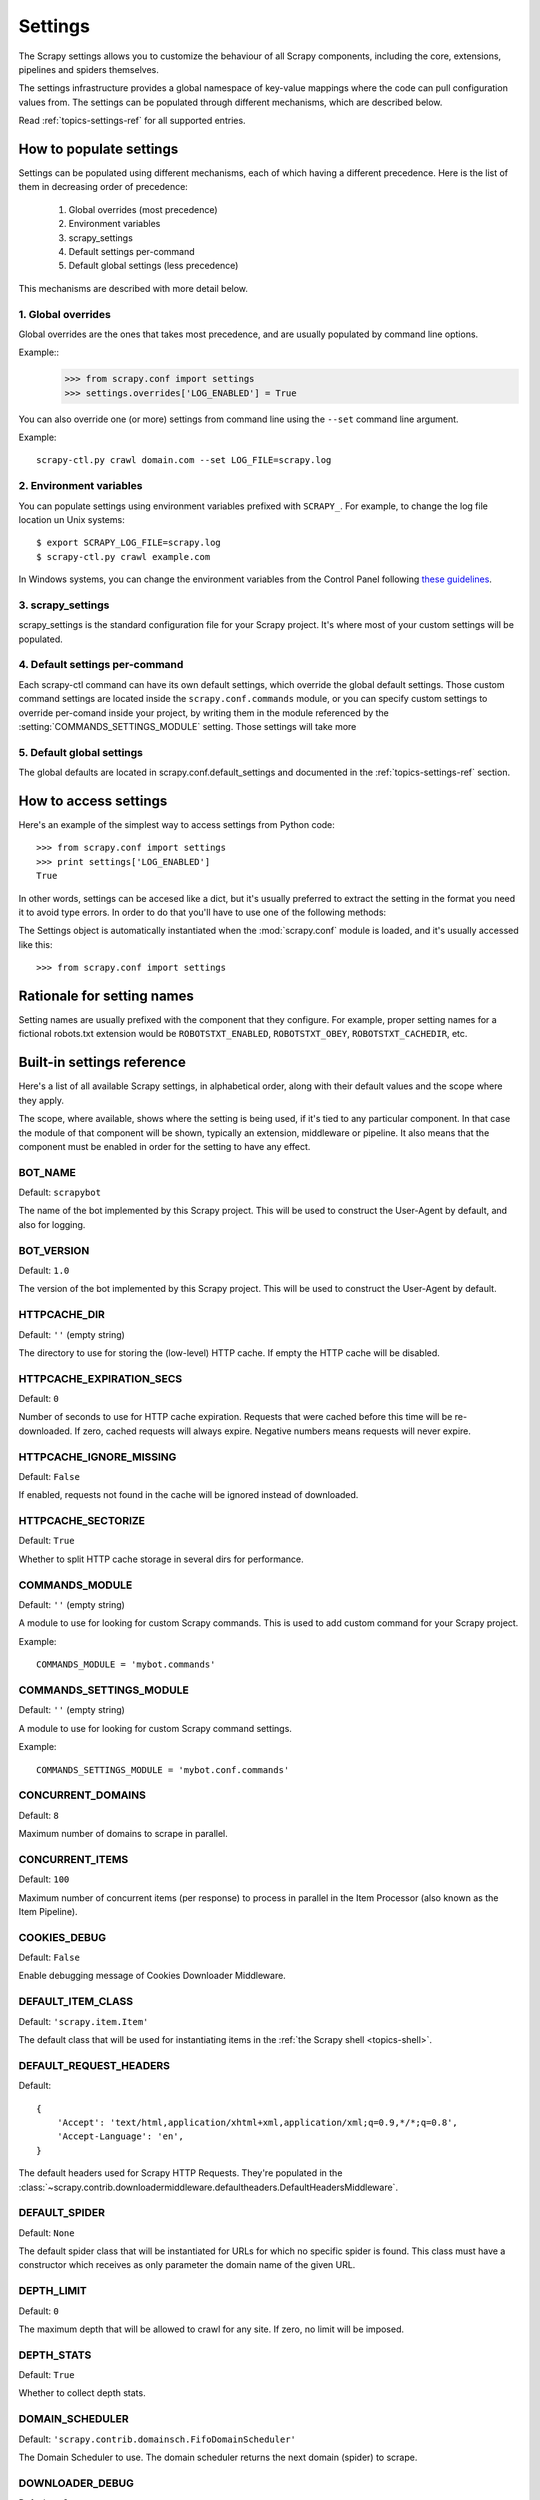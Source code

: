 .. _topics-settings:

========
Settings
========

.. module:: scrapy.conf
   :synopsis: Settings manager

The Scrapy settings allows you to customize the behaviour of all Scrapy
components, including the core, extensions, pipelines and spiders themselves.

The settings infrastructure provides a global namespace of key-value mappings
where the code can pull configuration values from. The settings can be
populated through different mechanisms, which are described below.

Read :ref:`topics-settings-ref` for all supported entries.

How to populate settings
========================

Settings can be populated using different mechanisms, each of which having a
different precedence. Here is the list of them in decreasing order of
precedence:

 1. Global overrides (most precedence)
 2. Environment variables
 3. scrapy_settings
 4. Default settings per-command
 5. Default global settings (less precedence)

This mechanisms are described with more detail below.

1. Global overrides
-------------------

Global overrides are the ones that takes most precedence, and are usually
populated by command line options.

Example::
   >>> from scrapy.conf import settings
   >>> settings.overrides['LOG_ENABLED'] = True

You can also override one (or more) settings from command line using the
``--set`` command line argument. 

.. highlight:: sh

Example::

    scrapy-ctl.py crawl domain.com --set LOG_FILE=scrapy.log

2. Environment variables
------------------------

You can populate settings using environment variables prefixed with
``SCRAPY_``. For example, to change the log file location un Unix systems::

    $ export SCRAPY_LOG_FILE=scrapy.log
    $ scrapy-ctl.py crawl example.com

In Windows systems, you can change the environment variables from the Control
Panel following `these guidelines`_.

.. _these guidelines: http://www.microsoft.com/resources/documentation/windows/xp/all/proddocs/en-us/sysdm_advancd_environmnt_addchange_variable.mspx

3. scrapy_settings
------------------

scrapy_settings is the standard configuration file for your Scrapy project.
It's where most of your custom settings will be populated.

4. Default settings per-command
-------------------------------

Each scrapy-ctl command can have its own default settings, which override the
global default settings. Those custom command settings are located inside the
``scrapy.conf.commands`` module, or you can specify custom settings to override
per-comand inside your project, by writing them in the module referenced by the
:setting:`COMMANDS_SETTINGS_MODULE` setting. Those settings will take more

5. Default global settings
--------------------------

The global defaults are located in scrapy.conf.default_settings and documented
in the :ref:`topics-settings-ref` section.

How to access settings
======================

.. highlight:: python

Here's an example of the simplest way to access settings from Python code::

   >>> from scrapy.conf import settings
   >>> print settings['LOG_ENABLED']
   True

In other words, settings can be accesed like a dict, but it's usually preferred
to extract the setting in the format you need it to avoid type errors. In order
to do that you'll have to use one of the following methods:

.. class:: Settings()

   The Settings object is automatically instantiated when the
   :mod:`scrapy.conf` module is loaded, and it's usually accessed like this::

   >>> from scrapy.conf import settings

.. method:: Settings.get(name, default=None)

   Get a setting value without affecting its original type.

   ``name`` is a string with the setting name

   ``default`` is the value to return if no setting is found

.. method:: Settings.getbool(name, deafult=Flse)

   Get a setting value as a boolean. For example, both ``1`` and ``'1'``, and
   ``True`` return ``True``, while ``0``, ``'0'``, ``False`` and ``None``
   return ``False````

   For example, settings populated through environment variables set to ``'0'``
   will return ``False`` when using this method.

   ``name`` is a string with the setting name

   ``default`` is the value to return if no setting is found

.. method:: Settings.getint(name, default=0)

   Get a setting value as an int

   ``name`` is a string with the setting name

   ``default`` is the value to return if no setting is found

.. method:: Settings.getfloat(name, default=0.0)

   Get a setting value as a float

   ``name`` is a string with the setting name

   ``default`` is the value to return if no setting is found

.. method:: Settings.getlist(name, default=None)

   Get a setting value as a list. If the setting original type is a list it
   will be returned verbatim. If it's a string it will be splitted by ",".

   For example, settings populated through environment variables set to
   ``'one,two'`` will return a list ['one', 'two'] when using this method.

   ``name`` is a string with the setting name

   ``default`` is the value to return if no setting is found

Rationale for setting names
===========================

Setting names are usually prefixed with the component that they configure. For
example, proper setting names for a fictional robots.txt extension would be
``ROBOTSTXT_ENABLED``, ``ROBOTSTXT_OBEY``, ``ROBOTSTXT_CACHEDIR``, etc.


.. _topics-settings-ref:

Built-in settings reference
===========================

Here's a list of all available Scrapy settings, in alphabetical order, along
with their default values and the scope where they apply. 

The scope, where available, shows where the setting is being used, if it's tied
to any particular component. In that case the module of that component will be
shown, typically an extension, middleware or pipeline. It also means that the
component must be enabled in order for the setting to have any effect.

.. setting:: BOT_NAME

BOT_NAME
--------

Default: ``scrapybot``

The name of the bot implemented by this Scrapy project. This will be used to
construct the User-Agent by default, and also for logging.

.. setting:: BOT_VERSION

BOT_VERSION
-----------

Default: ``1.0``

The version of the bot implemented by this Scrapy project. This will be used to
construct the User-Agent by default.

.. setting:: HTTPCACHE_DIR

HTTPCACHE_DIR
-------------

Default: ``''`` (empty string)

The directory to use for storing the (low-level) HTTP cache. If empty the HTTP
cache will be disabled.

.. setting:: HTTPCACHE_EXPIRATION_SECS

HTTPCACHE_EXPIRATION_SECS
-------------------------

Default: ``0``

Number of seconds to use for HTTP cache expiration. Requests that were cached
before this time will be re-downloaded. If zero, cached requests will always
expire. Negative numbers means requests will never expire.

.. setting:: HTTPCACHE_IGNORE_MISSING

HTTPCACHE_IGNORE_MISSING
------------------------

Default: ``False``

If enabled, requests not found in the cache will be ignored instead of downloaded. 

.. setting:: HTTPCACHE_SECTORIZE

HTTPCACHE_SECTORIZE
-------------------

Default: ``True``

Whether to split HTTP cache storage in several dirs for performance.

.. setting:: COMMANDS_MODULE

COMMANDS_MODULE
---------------

Default: ``''`` (empty string)

A module to use for looking for custom Scrapy commands. This is used to add
custom command for your Scrapy project.

Example::

    COMMANDS_MODULE = 'mybot.commands'

.. setting:: COMMANDS_SETTINGS_MODULE

COMMANDS_SETTINGS_MODULE
------------------------

Default: ``''`` (empty string)

A module to use for looking for custom Scrapy command settings.

Example::

    COMMANDS_SETTINGS_MODULE = 'mybot.conf.commands'

.. setting:: CONCURRENT_DOMAINS

CONCURRENT_DOMAINS
------------------

Default: ``8``

Maximum number of domains to scrape in parallel.

.. setting:: CONCURRENT_ITEMS

CONCURRENT_ITEMS
----------------

Default: ``100``

Maximum number of concurrent items (per response) to process in parallel in the
Item Processor (also known as the Item Pipeline).

.. setting:: COOKIES_DEBUG

COOKIES_DEBUG
-------------

Default: ``False``

Enable debugging message of Cookies Downloader Middleware.

.. setting:: DEFAULT_ITEM_CLASS

DEFAULT_ITEM_CLASS
------------------

Default: ``'scrapy.item.Item'``

The default class that will be used for instantiating items in the :ref:`the
Scrapy shell <topics-shell>`.

.. setting:: DEFAULT_REQUEST_HEADERS

DEFAULT_REQUEST_HEADERS
-----------------------

Default::

    {
        'Accept': 'text/html,application/xhtml+xml,application/xml;q=0.9,*/*;q=0.8',
        'Accept-Language': 'en',
    }

The default headers used for Scrapy HTTP Requests. They're populated in the
:class:`~scrapy.contrib.downloadermiddleware.defaultheaders.DefaultHeadersMiddleware`.

.. setting:: DEFAULT_SPIDER

DEFAULT_SPIDER
--------------

Default: ``None``

The default spider class that will be instantiated for URLs for which no
specific spider is found. This class must have a constructor which receives as
only parameter the domain name of the given URL.

.. setting:: DEPTH_LIMIT

DEPTH_LIMIT
-----------

Default: ``0``

The maximum depth that will be allowed to crawl for any site. If zero, no limit
will be imposed.

.. setting:: DEPTH_STATS

DEPTH_STATS
-----------

Default: ``True``

Whether to collect depth stats.

.. setting:: DOMAIN_SCHEDULER

DOMAIN_SCHEDULER
----------------

Default: ``'scrapy.contrib.domainsch.FifoDomainScheduler'``

The Domain Scheduler to use. The domain scheduler returns the next domain
(spider) to scrape.

.. setting:: DOWNLOADER_DEBUG

DOWNLOADER_DEBUG
----------------

Default: ``False``

Whether to enable the Downloader debugging mode.

.. setting:: DOWNLOADER_MIDDLEWARES

DOWNLOADER_MIDDLEWARES
----------------------

Default:: ``{}``

A dict containing the downloader middlewares enabled in your project, and their
orders. For more info see :ref:`topics-downloader-middleware-setting`.

.. setting:: DOWNLOADER_MIDDLEWARES_BASE

DOWNLOADER_MIDDLEWARES_BASE
---------------------------

Default:: 

    {
        'scrapy.contrib.downloadermiddleware.robotstxt.RobotsTxtMiddleware': 100,
        'scrapy.contrib.downloadermiddleware.httpauth.HttpAuthMiddleware': 300,
        'scrapy.contrib.downloadermiddleware.useragent.UserAgentMiddleware': 400,
        'scrapy.contrib.downloadermiddleware.retry.RetryMiddleware': 500,
        'scrapy.contrib.downloadermiddleware.defaultheaders.DefaultHeadersMiddleware': 550,
        'scrapy.contrib.downloadermiddleware.redirect.RedirectMiddleware': 600,
        'scrapy.contrib.downloadermiddleware.cookies.CookiesMiddleware': 700,
        'scrapy.contrib.downloadermiddleware.httpcompression.HttpCompressionMiddleware': 800,
        'scrapy.contrib.downloadermiddleware.stats.DownloaderStats': 850,
        'scrapy.contrib.downloadermiddleware.httpcache.HttpCacheMiddleware': 900,
    }

A dict containing the downloader middlewares enabled by default in Scrapy. You
should never modify this setting in your project, modify
:setting:`DOWNLOADER_MIDDLEWARES` instead.  For more info see
:ref:`topics-downloader-middleware-setting`.

.. setting:: DOWNLOADER_STATS

DOWNLOADER_STATS
----------------

Default: ``True``

Whether to enable downloader stats collection.

.. setting:: DOWNLOAD_DELAY

DOWNLOAD_DELAY
--------------

Default: ``0``

The amount of time (in secs) that the downloader should wait before downloading
consecutive pages from the same spider. This can be used to throttle the
crawling speed to avoid hitting servers too hard. Decimal numbers are
supported.  Example::

    DOWNLOAD_DELAY = 0.25    # 250 ms of delay 

.. setting:: DOWNLOAD_TIMEOUT

DOWNLOAD_TIMEOUT
----------------

Default: ``180``

The amount of time (in secs) that the downloader will wait before timing out.

.. setting:: DUPEFILTER_CLASS

DUPEFILTER_CLASS
----------------

Default: ``'scrapy.contrib.dupefilter.RequestFingerprintDupeFilter'``

The class used to detect and filter duplicate requests.

The default (``RequestFingerprintDupeFilter``) filters based on request fingerprint
(using ``scrapy.utils.request.request_fingerprint``) and grouping per domain.

.. setting:: EXTENSIONS

EXTENSIONS
----------

Default:: ``{}``

A dict containing the extensions enabled in your project, and their orders. 

.. setting:: EXTENSIONS_BASE

EXTENSIONS_BASE
---------------

Default:: 

    {
        'scrapy.stats.corestats.CoreStats': 0,
        'scrapy.management.web.WebConsole': 0,
        'scrapy.management.telnet.TelnetConsole': 0,
        'scrapy.contrib.webconsole.scheduler.SchedulerQueue': 0,
        'scrapy.contrib.webconsole.livestats.LiveStats': 0,
        'scrapy.contrib.webconsole.spiderctl.Spiderctl': 0,
        'scrapy.contrib.webconsole.enginestatus.EngineStatus': 0,
        'scrapy.contrib.webconsole.stats.StatsDump': 0,
        'scrapy.contrib.spider.reloader.SpiderReloader': 0,
        'scrapy.contrib.memusage.MemoryUsage': 0,
        'scrapy.contrib.memdebug.MemoryDebugger': 0,
        'scrapy.contrib.closedomain.CloseDomain': 0,
        'scrapy.contrib.debug.StackTraceDump': 0,
    }

The list of available extensions. Keep in mind that some of them need need to
be enabled through a setting. By default, this setting contains all stable
built-in extensions. 

For more information See the :ref:`extensions user guide  <topics-extensions>`
and the :ref:`list of available extensions <topics-extensions-ref>`.

.. setting:: GROUPSETTINGS_ENABLED

GROUPSETTINGS_ENABLED
---------------------

Default: ``False``

Whether to enable group settings where spiders pull their settings from.

.. setting:: GROUPSETTINGS_MODULE

GROUPSETTINGS_MODULE
--------------------

Default: ``''`` (empty string)

The module to use for pulling settings from, if the group settings is enabled. 

.. setting:: ITEM_PIPELINES

ITEM_PIPELINES
--------------

Default: ``[]``

The item pipelines to use (a list of classes).

Example::

   ITEM_PIPELINES = [
       'mybot.pipeline.validate.ValidateMyItem',
       'mybot.pipeline.validate.StoreMyItem'
   ]

.. setting:: LOG_ENABLED

LOG_ENABLED
-----------

Default: ``True``

Enable logging.

.. setting:: LOG_FILE

LOG_FILE
--------

Default: ``None``

File name to use for logging output. If None, standard input (or error) will be
used depending on the value of the LOG_STDOUT setting.

.. setting:: LOG_LEVEL

LOG_LEVEL
---------

Default: ``'DEBUG'``

Minimum level to log. Available levels are: CRITICAL, ERROR, WARNING,
INFO, DEBUG. For more info see :ref:`topics-logging`.

.. setting:: LOG_STDOUT

LOG_STDOUT
----------

Default: ``False``

If enabled logging will be sent to standard output, otherwise standard error
will be used.

.. setting:: MAIL_FROM

MAIL_FROM
---------

Default: ``'scrapy@localhost'``

Email to use as sender address for sending emails using the :ref:`Scrapy e-mail
sending facility <topics-email>`.

.. setting:: MAIL_HOST

MAIL_HOST
---------

Default: ``'localhost'``

Host to use for sending emails using the :ref:`Scrapy e-mail sending facility
<topics-email>`.

.. setting:: MEMDEBUG_ENABLED

MEMDEBUG_ENABLED
----------------

Default: ``False``

Whether to enable memory debugging.

.. setting:: MEMDEBUG_NOTIFY

MEMDEBUG_NOTIFY
---------------

Default: ``[]``

When memory debugging is enabled a memory report will be sent to the specified
addresses if this setting is not empty, otherwise the report will be written to
the log.

Example::

    MEMDEBUG_NOTIFY = ['user@example.com']

.. setting:: MEMUSAGE_ENABLED

MEMUSAGE_ENABLED
----------------

Default: ``False``

Scope: ``scrapy.contrib.memusage``

Whether to enable the memory usage extension that will shutdown the Scrapy
process when it exceeds a memory limit, and also notify by email when that
happened.

See :ref:`topics-extensions-ref-memusage`.

.. setting:: MEMUSAGE_LIMIT_MB

MEMUSAGE_LIMIT_MB
-----------------

Default: ``0``

Scope: ``scrapy.contrib.memusage``

The maximum amount of memory to allow (in megabytes) before shutting down
Scrapy  (if MEMUSAGE_ENABLED is True). If zero, no check will be performed.

See :ref:`topics-extensions-ref-memusage`.

.. setting:: MEMUSAGE_NOTIFY_MAIL

MEMUSAGE_NOTIFY_MAIL
--------------------

Default: ``False``

Scope: ``scrapy.contrib.memusage``

A list of emails to notify if the memory limit has been reached.

Example::

    MEMUSAGE_NOTIFY_MAIL = ['user@example.com']

See :ref:`topics-extensions-ref-memusage`.

.. setting:: MEMUSAGE_REPORT

MEMUSAGE_REPORT
---------------

Default: ``False``

Scope: ``scrapy.contrib.memusage``

Whether to send a memory usage report after each domain has been closed.

See :ref:`topics-extensions-ref-memusage`.

.. setting:: MEMUSAGE_WARNING_MB

MEMUSAGE_WARNING_MB
-------------------

Default: ``0``

Scope: ``scrapy.contrib.memusage``

The maximum amount of memory to allow (in megabytes) before sending a warning
email notifying about it. If zero, no warning will be produced.

.. setting:: MYSQL_CONNECTION_SETTINGS

MYSQL_CONNECTION_SETTINGS
-------------------------

Default: ``{}``

Scope: ``scrapy.utils.db.mysql_connect``

Settings to use for MySQL connections performed through
``scrapy.utils.db.mysql_connect``

.. setting:: NEWSPIDER_MODULE

NEWSPIDER_MODULE
----------------

Default: ``''``

Module where to create new spiders using the ``genspider`` command.

Example::

    NEWSPIDER_MODULE = 'mybot.spiders_dev'

.. setting:: PROJECT_NAME

PROJECT_NAME
------------

Default: ``Not Defined``

The name of the current project. It matches the project module name as created
by ``startproject`` command, and is only defined by project settings file.

.. setting:: REDIRECT_MAX_TIMES

REDIRECT_MAX_TIMES
------------------

Default: ``20``

Defines the maximun times a request can be redirected. After this maximun the
request's response is returned as is. We used Firefox default value for the
same task.

.. setting:: REDIRECT_MAX_METAREFRESH_DELAY

REDIRECT_MAX_METAREFRESH_DELAY
------------------------------

Default: ``100``

Some sites use meta-refresh for redirecting to a session expired page, so we
restrict automatic redirection to a maximum delay (in seconds)

.. setting:: REDIRECT_PRIORITY_ADJUST

REDIRECT_PRIORITY_ADJUST
------------------------------

Default: ``+2``

Adjust redirect request priority relative to original request.
A negative priority adjust means more priority.

.. setting:: REQUESTS_PER_DOMAIN

REQUESTS_PER_DOMAIN
-------------------

Default: ``8``

Specifies how many concurrent (ie. simultaneous) requests will be performed per
open spider.

.. setting:: REQUESTS_QUEUE_SIZE

REQUESTS_QUEUE_SIZE
-------------------

Default: ``0``

Scope: ``scrapy.contrib.spidermiddleware.limit``

If non zero, it will be used as an upper limit for the amount of requests that
can be scheduled per domain.

.. setting:: ROBOTSTXT_OBEY

ROBOTSTXT_OBEY
--------------

Default: ``False``

Scope: ``scrapy.contrib.downloadermiddleware.robotstxt``

If enabled, Scrapy will respect robots.txt policies. For more information see
:ref:`topics-dlmw-robots`

.. setting:: SCHEDULER

SCHEDULER
---------

Default: ``'scrapy.core.scheduler.Scheduler'``

The scheduler to use for crawling.

.. setting:: SCHEDULER_ORDER 

SCHEDULER_ORDER
---------------

Default: ``'BFO'``

Scope: ``scrapy.core.scheduler``

The order to use for the crawling scheduler. Available orders are: 

* ``'BFO'``:  `Breadth-first order`_ - typically consumes more memory but
  reaches most relevant pages earlier.

* ``'DFO'``:  `Depth-first order`_ - typically consumes less memory than
  but takes longer to reach most relevant pages.

.. _Breadth-first order: http://en.wikipedia.org/wiki/Breadth-first_search
.. _Depth-first order: http://en.wikipedia.org/wiki/Depth-first_search

.. setting:: SCHEDULER_MIDDLEWARES

SCHEDULER_MIDDLEWARES
---------------------

Default:: ``{}``

A dict containing the scheduler middlewares enabled in your project, and their
orders. 

.. setting:: SCHEDULER_MIDDLEWARES_BASE

SCHEDULER_MIDDLEWARES_BASE
--------------------------

Default:: 

    SCHEDULER_MIDDLEWARES_BASE = {
        'scrapy.contrib.schedulermiddleware.duplicatesfilter.DuplicatesFilterMiddleware': 500,
    }

A dict containing the scheduler middlewares enabled by default in Scrapy. You
should never modify this setting in your project, modify
:setting:`SCHEDULER_MIDDLEWARES` instead. 

.. setting:: SPIDERPROFILER_ENABLED

SPIDERPROFILER_ENABLED
----------------------

Default: ``False``

Enable the spider profiler. Warning: this could have a big impact in
performance.

.. setting:: SPIDER_MIDDLEWARES

SPIDER_MIDDLEWARES
------------------

Default:: ``{}``

A dict containing the spider middlewares enabled in your project, and their
orders. For more info see :ref:`topics-spider-middleware-setting`.

.. setting:: SPIDER_MIDDLEWARES_BASE

SPIDER_MIDDLEWARES_BASE
-----------------------

Default::

    {
        'scrapy.contrib.spidermiddleware.httperror.HttpErrorMiddleware': 50,
        'scrapy.contrib.itemsampler.ItemSamplerMiddleware': 100,
        'scrapy.contrib.spidermiddleware.requestlimit.RequestLimitMiddleware': 200,
        'scrapy.contrib.spidermiddleware.restrict.RestrictMiddleware': 300,
        'scrapy.contrib.spidermiddleware.offsite.OffsiteMiddleware': 500,
        'scrapy.contrib.spidermiddleware.referer.RefererMiddleware': 700,
        'scrapy.contrib.spidermiddleware.urllength.UrlLengthMiddleware': 800,
        'scrapy.contrib.spidermiddleware.depth.DepthMiddleware': 900,
    }

A dict containing the spider middlewares enabled by default in Scrapy. You
should never modify this setting in your project, modify
:setting:`SPIDER_MIDDLEWARES` instead. For more info see
:ref:`topics-spider-middleware-setting`.

.. setting:: SPIDER_MODULES

SPIDER_MODULES
--------------

Default: ``[]``

A list of modules where Scrapy will look for spiders.

Example::

    SPIDER_MODULES = ['mybot.spiders_prod', 'mybot.spiders_dev']

.. setting:: STATS_CLASS

STATS_CLASS
-----------

Default: ``'scrapy.stats.collector.MemoryStatsCollector'``

The class to use for collecting stats (must implement the Stats Collector API,
or subclass the StatsCollector class).

.. setting:: STATS_DUMP

STATS_DUMP
----------

Default: ``False``

Dump (to log) domain-specific stats collected when a domain is closed, and all
global stats when the Scrapy process finishes (ie. when the engine is
shutdown).

.. setting:: STATS_ENABLED

STATS_ENABLED
-------------

Default: ``True``

Enable stats collection.

.. setting:: STATSMAILER_RCPTS

STATSMAILER_RCPTS
-----------------

Default: ``[]`` (empty list)

Send Scrapy stats after domains finish scrapy. See
:class:`~scrapy.contrib.statsmailer.StatsMailer` for more info.

.. setting:: TELNETCONSOLE_ENABLED

TELNETCONSOLE_ENABLED
---------------------

Default: ``True``

Scope: ``scrapy.management.telnet``

A boolean which specifies if the telnet management console will be enabled
(provided its extension is also enabled).

.. setting:: TELNETCONSOLE_PORT

TELNETCONSOLE_PORT
------------------

Default: ``6023``

The port to use for the telnet console. If set to ``None`` or ``0``, a
dynamically assigned port is used. For more info see
:ref:`topics-telnetconsole`.

.. setting:: TEMPLATES_DIR

TEMPLATES_DIR
-------------

Default: ``templates`` dir inside scrapy module

The directory where to look for template when creating new projects with
scrapy-admin.py newproject.

.. setting:: URLLENGTH_LIMIT

URLLENGTH_LIMIT
---------------

Default: ``2083``

Scope: ``contrib.spidermiddleware.urllength``

The maximum URL length to allow for crawled URLs. For more information about
the default value for this setting see: http://www.boutell.com/newfaq/misc/urllength.html

.. setting:: USER_AGENT

USER_AGENT
----------

Default: ``"%s/%s" % (BOT_NAME, BOT_VERSION)``

The default User-Agent to use when crawling, unless overrided. 

.. setting:: WEBCONSOLE_ENABLED

WEBCONSOLE_ENABLED
------------------

Default: True

A boolean which specifies if the web management console will be enabled
(provided its extension is also enabled).

.. setting:: WEBCONSOLE_LOGFILE

WEBCONSOLE_LOGFILE
------------------

Default: ``None``

A file to use for logging HTTP requests made to the web console. If unset web
the log is sent to standard scrapy log.

.. setting:: WEBCONSOLE_PORT

WEBCONSOLE_PORT
---------------

Default: ``6080``

The port to use for the web console. If set to ``None`` or ``0``, a dynamically
assigned port is used. For more info see :ref:`topics-webconsole`.


